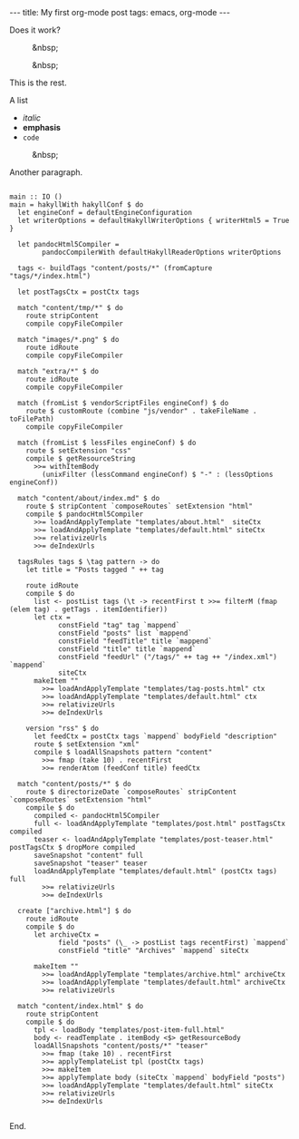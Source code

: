 #+BEGIN_HTML
---
title: My first org-mode post
tags: emacs, org-mode
---
#+END_HTML

Does it work?

#+CAPTION: &nbsp;
[[file:../../../../../images/remoting-framework.png]]

#+CAPTION: &nbsp;
[[file:../../../../../images/pept-architecture.jpg]]

#+BEGIN_HTML
<!-- MORE -->
#+END_HTML

This is the rest.

A list
- /italic/
- *emphasis*
- =code=

#+CAPTION: &nbsp;
[[file:../../../../../images/remoting-framework.png]]

Another paragraph.

#+BEGIN_EXAMPLE

main :: IO ()
main = hakyllWith hakyllConf $ do
  let engineConf = defaultEngineConfiguration
  let writerOptions = defaultHakyllWriterOptions { writerHtml5 = True }

  let pandocHtml5Compiler =
        pandocCompilerWith defaultHakyllReaderOptions writerOptions

  tags <- buildTags "content/posts/*" (fromCapture "tags/*/index.html")

  let postTagsCtx = postCtx tags

  match "content/tmp/*" $ do
    route stripContent
    compile copyFileCompiler

  match "images/*.png" $ do
    route idRoute
    compile copyFileCompiler

  match "extra/*" $ do
    route idRoute
    compile copyFileCompiler

  match (fromList $ vendorScriptFiles engineConf) $ do
    route $ customRoute (combine "js/vendor" . takeFileName . toFilePath)
    compile copyFileCompiler

  match (fromList $ lessFiles engineConf) $ do
    route $ setExtension "css"
    compile $ getResourceString
      >>= withItemBody 
        (unixFilter (lessCommand engineConf) $ "-" : (lessOptions engineConf))

  match "content/about/index.md" $ do
    route $ stripContent `composeRoutes` setExtension "html"
    compile $ pandocHtml5Compiler
      >>= loadAndApplyTemplate "templates/about.html"  siteCtx
      >>= loadAndApplyTemplate "templates/default.html" siteCtx
      >>= relativizeUrls
      >>= deIndexUrls

  tagsRules tags $ \tag pattern -> do
    let title = "Posts tagged " ++ tag

    route idRoute
    compile $ do
      list <- postList tags (\t -> recentFirst t >>= filterM (fmap (elem tag) . getTags . itemIdentifier))
      let ctx =
            constField "tag" tag `mappend`
            constField "posts" list `mappend`
            constField "feedTitle" title `mappend`
            constField "title" title `mappend`
            constField "feedUrl" ("/tags/" ++ tag ++ "/index.xml") `mappend`
            siteCtx
      makeItem ""
        >>= loadAndApplyTemplate "templates/tag-posts.html" ctx
        >>= loadAndApplyTemplate "templates/default.html" ctx
        >>= relativizeUrls
        >>= deIndexUrls

    version "rss" $ do
      let feedCtx = postCtx tags `mappend` bodyField "description"
      route $ setExtension "xml"
      compile $ loadAllSnapshots pattern "content"
        >>= fmap (take 10) . recentFirst
        >>= renderAtom (feedConf title) feedCtx

  match "content/posts/*" $ do
    route $ directorizeDate `composeRoutes` stripContent `composeRoutes` setExtension "html"
    compile $ do
      compiled <- pandocHtml5Compiler
      full <- loadAndApplyTemplate "templates/post.html" postTagsCtx compiled
      teaser <- loadAndApplyTemplate "templates/post-teaser.html" postTagsCtx $ dropMore compiled
      saveSnapshot "content" full
      saveSnapshot "teaser" teaser
      loadAndApplyTemplate "templates/default.html" (postCtx tags) full
        >>= relativizeUrls
        >>= deIndexUrls

  create ["archive.html"] $ do
    route idRoute
    compile $ do
      let archiveCtx =
            field "posts" (\_ -> postList tags recentFirst) `mappend`
            constField "title" "Archives" `mappend` siteCtx

      makeItem ""
        >>= loadAndApplyTemplate "templates/archive.html" archiveCtx
        >>= loadAndApplyTemplate "templates/default.html" archiveCtx
        >>= relativizeUrls

  match "content/index.html" $ do
    route stripContent
    compile $ do
      tpl <- loadBody "templates/post-item-full.html"
      body <- readTemplate . itemBody <$> getResourceBody
      loadAllSnapshots "content/posts/*" "teaser"
        >>= fmap (take 10) . recentFirst
        >>= applyTemplateList tpl (postCtx tags)
        >>= makeItem
        >>= applyTemplate body (siteCtx `mappend` bodyField "posts")
        >>= loadAndApplyTemplate "templates/default.html" siteCtx
        >>= relativizeUrls
        >>= deIndexUrls

#+END_EXAMPLE

End.

